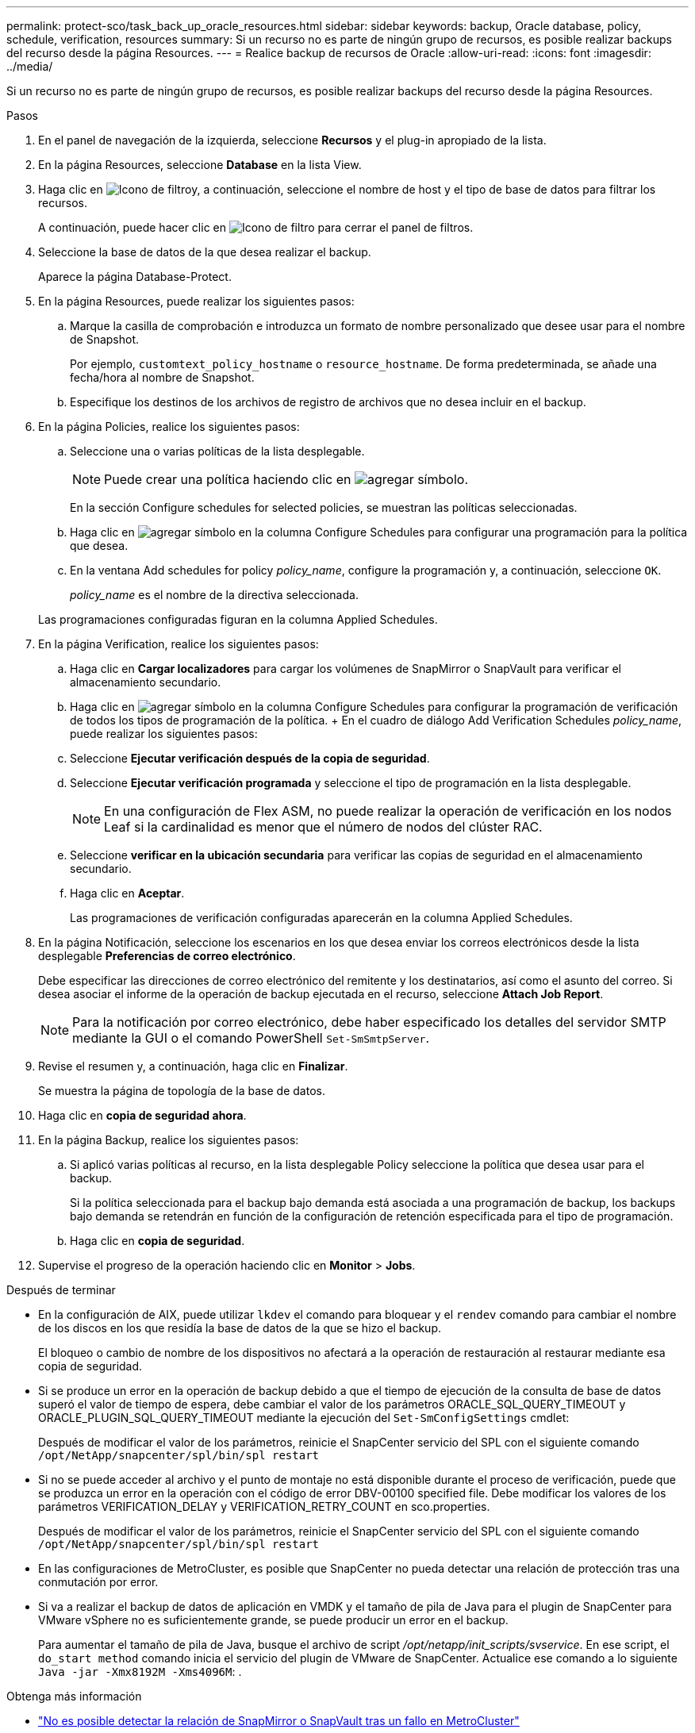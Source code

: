---
permalink: protect-sco/task_back_up_oracle_resources.html 
sidebar: sidebar 
keywords: backup, Oracle database, policy, schedule, verification, resources 
summary: Si un recurso no es parte de ningún grupo de recursos, es posible realizar backups del recurso desde la página Resources. 
---
= Realice backup de recursos de Oracle
:allow-uri-read: 
:icons: font
:imagesdir: ../media/


[role="lead"]
Si un recurso no es parte de ningún grupo de recursos, es posible realizar backups del recurso desde la página Resources.

.Pasos
. En el panel de navegación de la izquierda, seleccione *Recursos* y el plug-in apropiado de la lista.
. En la página Resources, seleccione *Database* en la lista View.
. Haga clic en image:../media/filter_icon.png["Icono de filtro"]y, a continuación, seleccione el nombre de host y el tipo de base de datos para filtrar los recursos.
+
A continuación, puede hacer clic en image:../media/filter_icon.png["Icono de filtro"] para cerrar el panel de filtros.

. Seleccione la base de datos de la que desea realizar el backup.
+
Aparece la página Database-Protect.

. En la página Resources, puede realizar los siguientes pasos:
+
.. Marque la casilla de comprobación e introduzca un formato de nombre personalizado que desee usar para el nombre de Snapshot.
+
Por ejemplo, `customtext_policy_hostname` o `resource_hostname`. De forma predeterminada, se añade una fecha/hora al nombre de Snapshot.

.. Especifique los destinos de los archivos de registro de archivos que no desea incluir en el backup.


. En la página Policies, realice los siguientes pasos:
+
.. Seleccione una o varias políticas de la lista desplegable.
+

NOTE: Puede crear una política haciendo clic en image:../media/add_policy_from_resourcegroup.gif["agregar símbolo"].

+
En la sección Configure schedules for selected policies, se muestran las políticas seleccionadas.

.. Haga clic en image:../media/add_policy_from_resourcegroup.gif["agregar símbolo"] en la columna Configure Schedules para configurar una programación para la política que desea.
.. En la ventana Add schedules for policy _policy_name_, configure la programación y, a continuación, seleccione `OK`.
+
_policy_name_ es el nombre de la directiva seleccionada.

+
Las programaciones configuradas figuran en la columna Applied Schedules.



. En la página Verification, realice los siguientes pasos:
+
.. Haga clic en *Cargar localizadores* para cargar los volúmenes de SnapMirror o SnapVault para verificar el almacenamiento secundario.
.. Haga clic en image:../media/add_policy_from_resourcegroup.gif["agregar símbolo"] en la columna Configure Schedules para configurar la programación de verificación de todos los tipos de programación de la política. + En el cuadro de diálogo Add Verification Schedules _policy_name_, puede realizar los siguientes pasos:
.. Seleccione *Ejecutar verificación después de la copia de seguridad*.
.. Seleccione *Ejecutar verificación programada* y seleccione el tipo de programación en la lista desplegable.
+

NOTE: En una configuración de Flex ASM, no puede realizar la operación de verificación en los nodos Leaf si la cardinalidad es menor que el número de nodos del clúster RAC.

.. Seleccione *verificar en la ubicación secundaria* para verificar las copias de seguridad en el almacenamiento secundario.
.. Haga clic en *Aceptar*.
+
Las programaciones de verificación configuradas aparecerán en la columna Applied Schedules.



. En la página Notificación, seleccione los escenarios en los que desea enviar los correos electrónicos desde la lista desplegable *Preferencias de correo electrónico*.
+
Debe especificar las direcciones de correo electrónico del remitente y los destinatarios, así como el asunto del correo. Si desea asociar el informe de la operación de backup ejecutada en el recurso, seleccione *Attach Job Report*.

+

NOTE: Para la notificación por correo electrónico, debe haber especificado los detalles del servidor SMTP mediante la GUI o el comando PowerShell `Set-SmSmtpServer`.

. Revise el resumen y, a continuación, haga clic en *Finalizar*.
+
Se muestra la página de topología de la base de datos.

. Haga clic en *copia de seguridad ahora*.
. En la página Backup, realice los siguientes pasos:
+
.. Si aplicó varias políticas al recurso, en la lista desplegable Policy seleccione la política que desea usar para el backup.
+
Si la política seleccionada para el backup bajo demanda está asociada a una programación de backup, los backups bajo demanda se retendrán en función de la configuración de retención especificada para el tipo de programación.

.. Haga clic en *copia de seguridad*.


. Supervise el progreso de la operación haciendo clic en *Monitor* > *Jobs*.


.Después de terminar
* En la configuración de AIX, puede utilizar `lkdev` el comando para bloquear y el `rendev` comando para cambiar el nombre de los discos en los que residía la base de datos de la que se hizo el backup.
+
El bloqueo o cambio de nombre de los dispositivos no afectará a la operación de restauración al restaurar mediante esa copia de seguridad.

* Si se produce un error en la operación de backup debido a que el tiempo de ejecución de la consulta de base de datos superó el valor de tiempo de espera, debe cambiar el valor de los parámetros ORACLE_SQL_QUERY_TIMEOUT y ORACLE_PLUGIN_SQL_QUERY_TIMEOUT mediante la ejecución del `Set-SmConfigSettings` cmdlet:
+
Después de modificar el valor de los parámetros, reinicie el SnapCenter servicio del SPL con el siguiente comando `/opt/NetApp/snapcenter/spl/bin/spl restart`

* Si no se puede acceder al archivo y el punto de montaje no está disponible durante el proceso de verificación, puede que se produzca un error en la operación con el código de error DBV-00100 specified file. Debe modificar los valores de los parámetros VERIFICATION_DELAY y VERIFICATION_RETRY_COUNT en sco.properties.
+
Después de modificar el valor de los parámetros, reinicie el SnapCenter servicio del SPL con el siguiente comando `/opt/NetApp/snapcenter/spl/bin/spl restart`

* En las configuraciones de MetroCluster, es posible que SnapCenter no pueda detectar una relación de protección tras una conmutación por error.
* Si va a realizar el backup de datos de aplicación en VMDK y el tamaño de pila de Java para el plugin de SnapCenter para VMware vSphere no es suficientemente grande, se puede producir un error en el backup.
+
Para aumentar el tamaño de pila de Java, busque el archivo de script _/opt/netapp/init_scripts/svservice_. En ese script, el `do_start method` comando inicia el servicio del plugin de VMware de SnapCenter. Actualice ese comando a lo siguiente `Java -jar -Xmx8192M -Xms4096M`: .



.Obtenga más información
* https://kb.netapp.com/Advice_and_Troubleshooting/Data_Protection_and_Security/SnapCenter/Unable_to_detect_SnapMirror_or_SnapVault_relationship_after_MetroCluster_failover["No es posible detectar la relación de SnapMirror o SnapVault tras un fallo en MetroCluster"^]
* https://kb.netapp.com/Advice_and_Troubleshooting/Data_Protection_and_Security/SnapCenter/Oracle_RAC_One_Node_database_is_skipped_for_performing_SnapCenter_operations["Se omite la base de datos de Oracle RAC One Node para ejecutar operaciones de SnapCenter"^]
* https://kb.netapp.com/Advice_and_Troubleshooting/Data_Protection_and_Security/SnapCenter/Failed_to_change_the_state_of_an_Oracle_12c_ASM_database_from_shutdown_to_mount["Se produjo un error al cambiar el estado de una base de datos de ASM de Oracle 12c"^]
* https://kb.netapp.com/Advice_and_Troubleshooting/Data_Protection_and_Security/SnapCenter/What_are_the_customizable_parameters_for_backup_restore_and_clone_operations_on_AIX_systems["Parámetros personalizables para operaciones de backup, restauración y clonado en sistemas AIX"^] (Requiere inicio de sesión)

